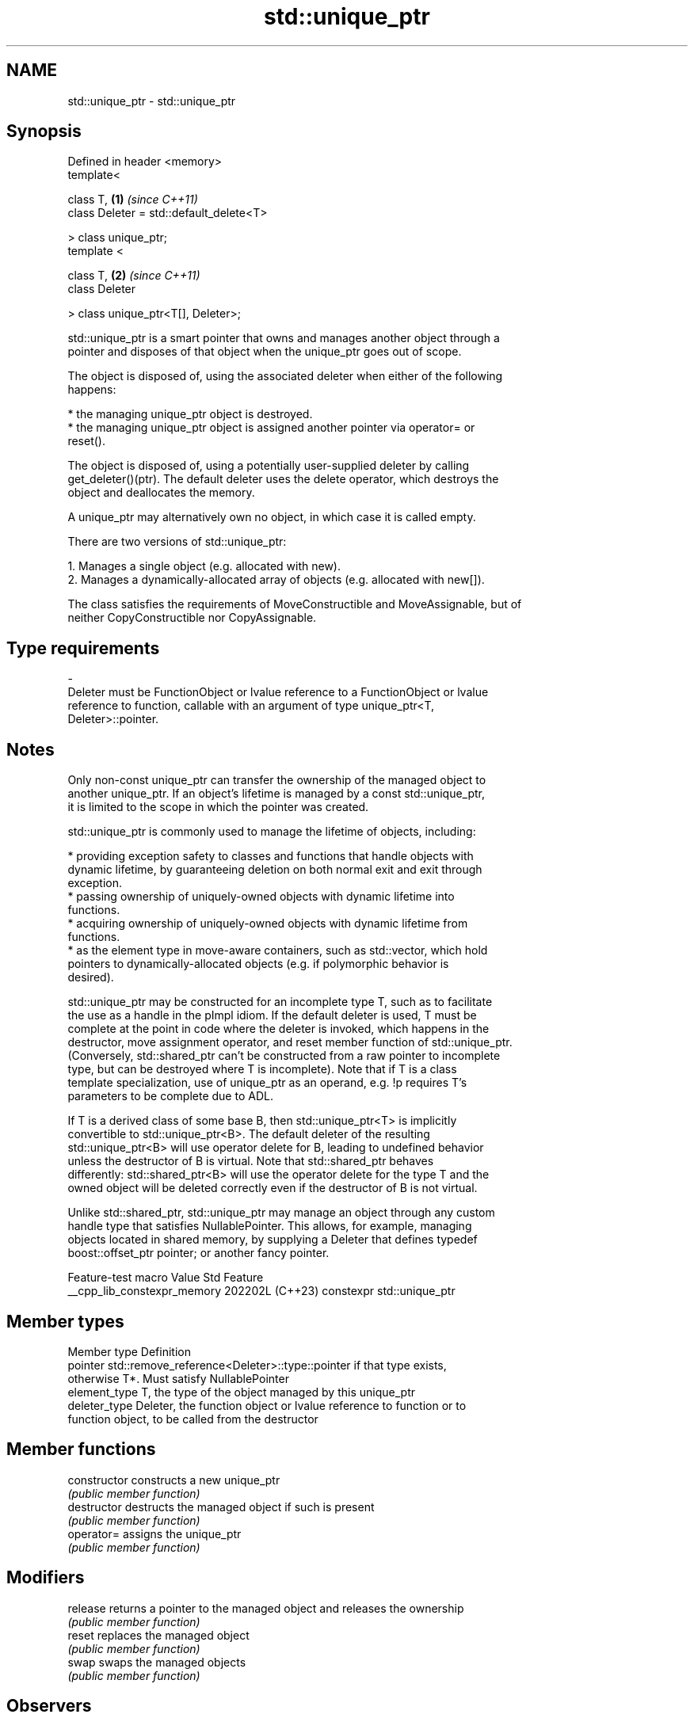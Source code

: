 .TH std::unique_ptr 3 "2024.06.10" "http://cppreference.com" "C++ Standard Libary"
.SH NAME
std::unique_ptr \- std::unique_ptr

.SH Synopsis
   Defined in header <memory>
   template<

       class T,                               \fB(1)\fP \fI(since C++11)\fP
       class Deleter = std::default_delete<T>

   > class unique_ptr;
   template <

       class T,                               \fB(2)\fP \fI(since C++11)\fP
       class Deleter

   > class unique_ptr<T[], Deleter>;

   std::unique_ptr is a smart pointer that owns and manages another object through a
   pointer and disposes of that object when the unique_ptr goes out of scope.

   The object is disposed of, using the associated deleter when either of the following
   happens:

     * the managing unique_ptr object is destroyed.
     * the managing unique_ptr object is assigned another pointer via operator= or
       reset().

   The object is disposed of, using a potentially user-supplied deleter by calling
   get_deleter()(ptr). The default deleter uses the delete operator, which destroys the
   object and deallocates the memory.

   A unique_ptr may alternatively own no object, in which case it is called empty.

   There are two versions of std::unique_ptr:

    1. Manages a single object (e.g. allocated with new).
    2. Manages a dynamically-allocated array of objects (e.g. allocated with new[]).

   The class satisfies the requirements of MoveConstructible and MoveAssignable, but of
   neither CopyConstructible nor CopyAssignable.

.SH Type requirements
   -
   Deleter must be FunctionObject or lvalue reference to a FunctionObject or lvalue
   reference to function, callable with an argument of type unique_ptr<T,
   Deleter>::pointer.

.SH Notes

   Only non-const unique_ptr can transfer the ownership of the managed object to
   another unique_ptr. If an object's lifetime is managed by a const std::unique_ptr,
   it is limited to the scope in which the pointer was created.

   std::unique_ptr is commonly used to manage the lifetime of objects, including:

     * providing exception safety to classes and functions that handle objects with
       dynamic lifetime, by guaranteeing deletion on both normal exit and exit through
       exception.
     * passing ownership of uniquely-owned objects with dynamic lifetime into
       functions.
     * acquiring ownership of uniquely-owned objects with dynamic lifetime from
       functions.
     * as the element type in move-aware containers, such as std::vector, which hold
       pointers to dynamically-allocated objects (e.g. if polymorphic behavior is
       desired).

   std::unique_ptr may be constructed for an incomplete type T, such as to facilitate
   the use as a handle in the pImpl idiom. If the default deleter is used, T must be
   complete at the point in code where the deleter is invoked, which happens in the
   destructor, move assignment operator, and reset member function of std::unique_ptr.
   (Conversely, std::shared_ptr can't be constructed from a raw pointer to incomplete
   type, but can be destroyed where T is incomplete). Note that if T is a class
   template specialization, use of unique_ptr as an operand, e.g. !p requires T's
   parameters to be complete due to ADL.

   If T is a derived class of some base B, then std::unique_ptr<T> is implicitly
   convertible to std::unique_ptr<B>. The default deleter of the resulting
   std::unique_ptr<B> will use operator delete for B, leading to undefined behavior
   unless the destructor of B is virtual. Note that std::shared_ptr behaves
   differently: std::shared_ptr<B> will use the operator delete for the type T and the
   owned object will be deleted correctly even if the destructor of B is not virtual.

   Unlike std::shared_ptr, std::unique_ptr may manage an object through any custom
   handle type that satisfies NullablePointer. This allows, for example, managing
   objects located in shared memory, by supplying a Deleter that defines typedef
   boost::offset_ptr pointer; or another fancy pointer.

       Feature-test macro      Value    Std            Feature
   __cpp_lib_constexpr_memory 202202L (C++23) constexpr std::unique_ptr

.SH Member types

   Member type  Definition
   pointer      std::remove_reference<Deleter>::type::pointer if that type exists,
                otherwise T*. Must satisfy NullablePointer
   element_type T, the type of the object managed by this unique_ptr
   deleter_type Deleter, the function object or lvalue reference to function or to
                function object, to be called from the destructor

.SH Member functions

   constructor   constructs a new unique_ptr
                 \fI(public member function)\fP
   destructor    destructs the managed object if such is present
                 \fI(public member function)\fP
   operator=     assigns the unique_ptr
                 \fI(public member function)\fP
.SH Modifiers
   release       returns a pointer to the managed object and releases the ownership
                 \fI(public member function)\fP
   reset         replaces the managed object
                 \fI(public member function)\fP
   swap          swaps the managed objects
                 \fI(public member function)\fP
.SH Observers
   get           returns a pointer to the managed object
                 \fI(public member function)\fP
   get_deleter   returns the deleter that is used for destruction of the managed object
                 \fI(public member function)\fP
   operator bool checks if there is an associated managed object
                 \fI(public member function)\fP
.SH Single-object version, unique_ptr<T>
   operator*     dereferences pointer to the managed object
   operator->    \fI(public member function)\fP
.SH Array version, unique_ptr<T[]>
   operator[]    provides indexed access to the managed array
                 \fI(public member function)\fP

.SH Non-member functions

   make_unique
   make_unique_for_overwrite   creates a unique pointer that manages a new object
   \fI(C++14)\fP                     \fI(function template)\fP
   (C++20)
   operator==
   operator!=
   operator<
   operator<=                  compares to another unique_ptr or with nullptr
   operator>                   \fI(function template)\fP
   operator>=
   operator<=>
   (removed in C++20)
   (C++20)
   operator<<(std::unique_ptr) outputs the value of the managed pointer to an output
   (C++20)                     stream
                               \fI(function template)\fP
   std::swap(std::unique_ptr)  specializes the std::swap algorithm
   \fI(C++11)\fP                     \fI(function template)\fP

.SH Helper classes

   std::hash<std::unique_ptr> hash support for std::unique_ptr
   \fI(C++11)\fP                    \fI(class template specialization)\fP

.SH Example


// Run this code

 #include <cassert>
 #include <cstdio>
 #include <fstream>
 #include <iostream>
 #include <locale>
 #include <memory>
 #include <stdexcept>

 // helper class for runtime polymorphism demo below
 struct B
 {
     virtual ~B() = default;

     virtual void bar() { std::cout << "B::bar\\n"; }
 };

 struct D : B
 {
     D() { std::cout << "D::D\\n"; }
     ~D() { std::cout << "D::~D\\n"; }

     void bar() override { std::cout << "D::bar\\n"; }
 };

 // a function consuming a unique_ptr can take it by value or by rvalue reference
 std::unique_ptr<D> pass_through(std::unique_ptr<D> p)
 {
     p->bar();
     return p;
 }

 // helper function for the custom deleter demo below
 void close_file(std::FILE* fp)
 {
     std::fclose(fp);
 }

 // unique_ptr-based linked list demo
 struct List
 {
     struct Node
     {
         int data;
         std::unique_ptr<Node> next;
     };

     std::unique_ptr<Node> head;

     ~List()
     {
         // destroy list nodes sequentially in a loop, the default destructor
         // would have invoked its `next`'s destructor recursively, which would
         // cause stack overflow for sufficiently large lists.
         while (head)
         {
             auto next = std::move(head->next);
             head = std::move(next);
         }
     }

     void push(int data)
     {
         head = std::unique_ptr<Node>(new Node{data, std::move(head)});
     }
 };

 int main()
 {
     std::cout << "1) Unique ownership semantics demo\\n";
     {
         // Create a (uniquely owned) resource
         std::unique_ptr<D> p = std::make_unique<D>();

         // Transfer ownership to `pass_through`,
         // which in turn transfers ownership back through the return value
         std::unique_ptr<D> q = pass_through(std::move(p));

         // p is now in a moved-from 'empty' state, equal to nullptr
         assert(!p);
     }

     std::cout << "\\n" "2) Runtime polymorphism demo\\n";
     {
         // Create a derived resource and point to it via base type
         std::unique_ptr<B> p = std::make_unique<D>();

         // Dynamic dispatch works as expected
         p->bar();
     }

     std::cout << "\\n" "3) Custom deleter demo\\n";
     std::ofstream("demo.txt") << 'x'; // prepare the file to read
     {
         using unique_file_t = std::unique_ptr<std::FILE, decltype(&close_file)>;
         unique_file_t fp(std::fopen("demo.txt", "r"), &close_file);
         if (fp)
             std::cout << char(std::fgetc(fp.get())) << '\\n';
     } // `close_file()` called here (if `fp` is not null)

     std::cout << "\\n" "4) Custom lambda-expression deleter and exception safety demo\\n";
     try
     {
         std::unique_ptr<D, void(*)(D*)> p(new D, [](D* ptr)
         {
             std::cout << "destroying from a custom deleter...\\n";
             delete ptr;
         });

         throw std::runtime_error(""); // `p` would leak here if it were a plain pointer
     }
     catch (const std::exception&)
     {
         std::cout << "Caught exception\\n";
     }

     std::cout << "\\n" "5) Array form of unique_ptr demo\\n";
     {
         std::unique_ptr<D[]> p(new D[3]);
     } // `D::~D()` is called 3 times

     std::cout << "\\n" "6) Linked list demo\\n";
     {
         List wall;
         const int enough{1'000'000};
         for (int beer = 0; beer != enough; ++beer)
             wall.push(beer);

         std::cout.imbue(std::locale("en_US.UTF-8"));
         std::cout << enough << " bottles of beer on the wall...\\n";
     } // destroys all the beers
 }

.SH Possible output:

 1) Unique ownership semantics demo
 D::D
 D::bar
 D::~D

 2) Runtime polymorphism demo
 D::D
 D::bar
 D::~D

 3) Custom deleter demo
 x

 4) Custom lambda-expression deleter and exception safety demo
 D::D
 destroying from a custom deleter...
 D::~D
 Caught exception

 5) Array form of unique_ptr demo
 D::D
 D::D
 D::D
 D::~D
 D::~D
 D::~D

 6) Linked list demo
 1,000,000 bottles of beer on the wall...

.SH See also

   shared_ptr smart pointer with shared object ownership semantics
   \fI(C++11)\fP    \fI(class template)\fP
   weak_ptr   weak reference to an object managed by std::shared_ptr
   \fI(C++11)\fP    \fI(class template)\fP
